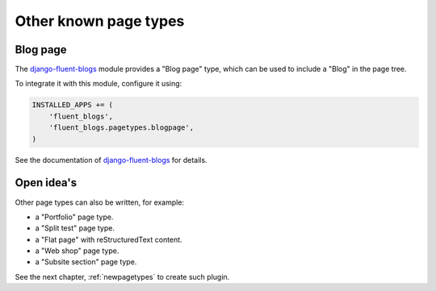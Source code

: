 .. _other-known-pagetypes:

Other known page types
======================

Blog page
---------

The django-fluent-blogs_ module provides a "Blog page" type, which can be used to include a "Blog" in the page tree.

To integrate it with this module, configure it using:

.. code-block:: python

    INSTALLED_APPS += (
        'fluent_blogs',
        'fluent_blogs.pagetypes.blogpage',
    )

See the documentation of django-fluent-blogs_ for details.


Open idea's
-----------

Other page types can also be written, for example:

* a "Portfolio" page type.
* a "Split test" page type.
* a "Flat page" with reStructuredText content.
* a "Web shop" page type.
* a "Subsite section" page type.

See the next chapter, :ref:`newpagetypes` to create such plugin.


.. _django-fluent-blogs: https://github.com/edoburu/django-fluent-blogs
